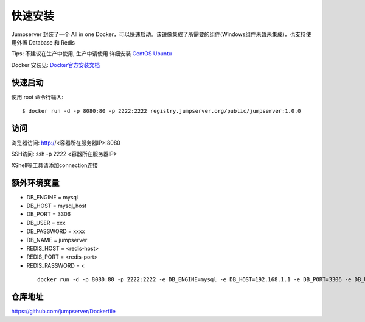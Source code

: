 快速安装
==========================

Jumpserver 封装了一个 All in one Docker，可以快速启动。该镜像集成了所需要的组件(Windows组件未暂未集成)，也支持使用外置 Database 和 Redis

Tips: 不建议在生产中使用, 生产中请使用 详细安装 `CentOS <step_by_step.html>`_ `Ubuntu <setup_by_ubuntu.html>`_


Docker 安装见: `Docker官方安装文档 <https://docs.docker.com/install/>`_


快速启动
```````````````
使用 root 命令行输入::

    $ docker run -d -p 8080:80 -p 2222:2222 registry.jumpserver.org/public/jumpserver:1.0.0

访问
```````````````

浏览器访问: http://<容器所在服务器IP>:8080

SSH访问: ssh -p 2222 <容器所在服务器IP>

XShell等工具请添加connection连接



额外环境变量
```````````````

- DB_ENGINE = mysql
- DB_HOST = mysql_host
- DB_PORT = 3306
- DB_USER = xxx
- DB_PASSWORD = xxxx
- DB_NAME = jumpserver

- REDIS_HOST = <redis-host>
- REDIS_PORT = <redis-port>
- REDIS_PASSWORD = <

 ::

   docker run -d -p 8080:80 -p 2222:2222 -e DB_ENGINE=mysql -e DB_HOST=192.168.1.1 -e DB_PORT=3306 -e DB_USER=root -e DB_PASSWORD=xxx -e DB_NAME=jumpserver  registry.jumpserver.org/public/jumpserver:1.0.0


仓库地址
```````````````

https://github.com/jumpserver/Dockerfile



